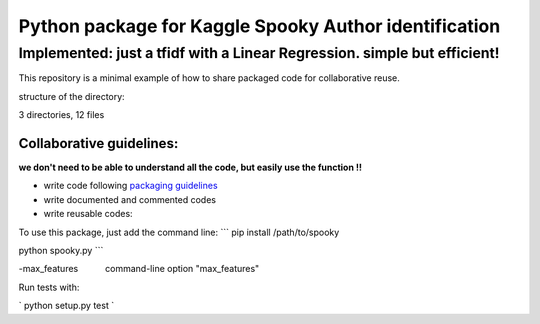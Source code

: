 ======================================================
Python package for Kaggle Spooky Author identification
======================================================


Implemented: just a tfidf with a Linear Regression. simple but efficient!
^^^^^^^^^^^^^^^^^^^^^^^^^^^^^^^^^^^^^^^^^^^^^^^^^^^^^^^^^^^^^^^^^^^^^^^^^


This repository is a minimal example of how to share packaged code for collaborative reuse.

structure of the directory:

.. image:: https://github.com/ArmandGiraud/spooky/blob/master/spooky/tree.png

3 directories, 12 files


*************************
Collaborative guidelines:
*************************

**we don't need to be able to understand all the code, but easily use the function !!**

- write code following `packaging guidelines <https://python-packaging.readthedocs.io>`_

- write documented and commented codes
- write reusable codes:


To use this package, just add the command line:
```
pip install /path/to/spooky

python spooky.py
```


-max_features           command-line option "max_features"

Run tests with:

`
python setup.py test
`
